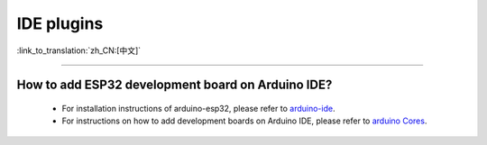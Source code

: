IDE plugins
===========

:link_to_translation:`zh_CN:[中文]`

.. raw:: html

   <style>
   body {counter-reset: h2}
     h2 {counter-reset: h3}
     h2:before {counter-increment: h2; content: counter(h2) ". "}
     h3:before {counter-increment: h3; content: counter(h2) "." counter(h3) ". "}
     h2.nocount:before, h3.nocount:before, { content: ""; counter-increment: none }
   </style>

--------------

How to add ESP32 development board on Arduino IDE?
-------------------------------------------------------------------

  - For installation instructions of arduino-esp32, please refer to `arduino-ide <https://github.com/espressif/arduino-esp32/blob/master/docs/arduino-ide/boards_manager.md>`_.
  - For instructions on how to add development boards on Arduino IDE, please refer to `arduino Cores <https://www.arduino.cc/en/Guide/Cores>`_.

